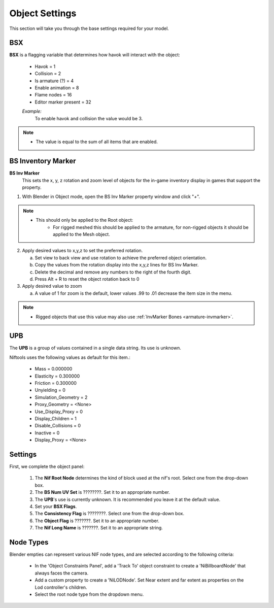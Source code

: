 ===============
Object Settings
===============
.. _user-feature-object:

This section will take you through the base settings required for your model.

.. add something more here
.. May break up the common by type; armature, mesh, common etc?


---
BSX
---
.. _user-feature-object-bsx:

**BSX** is a flagging variable that determines how havok will interact with the object:

   * Havok = 1
   * Collision = 2
   * Is armature (?) = 4
   * Enable animation = 8
   * Flame nodes = 16
   * Editor marker present = 32

   *Example:*
      To enable havok and collision the value would be 3.


.. note::
   * The value is equal to the sum of all items that are enabled.
   
   
.. _user-feature-object-mesh-bsinvmarker:

-------------------
BS Inventory Marker
-------------------

**BS Inv Marker**
   This sets the x, y, z rotation and zoom level of objects for the in-game inventory display in games that support the property.
   
#. With Blender in Object mode, open the BS Inv Marker property window and click "*+*".
   
.. note::
   * This should only be applied to the Root object:
      * For rigged meshed this should be applied to the armature, for non-rigged objects it should be applied to the Mesh object.

2. Apply desired values to x,y,z to set the preferred rotation.

   a. Set view to back view and use rotation to achieve the preferred object orientation.
   #. Copy the values from the rotation display into the x,y,z lines for BS Inv Marker.
   #. Delete the decimal and remove any numbers to the right of the fourth digit.
   #. Press Alt + R to reset the object rotation back to 0
   
#. Apply desired value to zoom   

   a. A value of 1 for zoom is the default, lower values .99 to .01 decrease the item size in the menu.
      
   
.. note::
   * Rigged objects that use this value may also use :ref:`InvMarker Bones <armature-invmarker>`.


.. _object-mesh-upb:

---
UPB
---

The **UPB** is a group of values contained in a single data string. Its use is unknown. 

Niftools uses the following values as default for this item.:

   * Mass = 0.000000
   * Elasticity = 0.300000
   * Friction = 0.300000
   * Unyielding = 0
   * Simulation_Geometry = 2
   * Proxy_Geometry = <None>
   * Use_Display_Proxy = 0
   * Display_Children = 1
   * Disable_Collisions = 0
   * Inactive = 0
   * Display_Proxy = <None>


--------
Settings
--------
.. _user-feature-object-settings:

First, we complete the object panel:

   #. The **Nif Root Node** determines the kind of block used at the nif's root. Select one from the drop-down box.
   #. The **BS Num UV Set** is ????????. Set it to an appropriate number.
   #. The **UPB**'s use is currently unknown. It is recommended you leave it at the default value.
   #. Set your **BSX Flags**.
   #. The **Consistency Flag** is ????????. Select one from the drop-down box.
   #. The **Object Flag** is ???????. Set it to an appropriate number.
   #. The **Nif Long Name** is ???????. Set it to an appropriate string.   

.. Extra Data and InvMarkers I have no idea how to fill them in. Help?


----------
Node Types
----------

Blender empties can represent various NIF node types, and are selected according to the following criteria:

   * In the 'Object Constraints Panel', add a 'Track To' object constraint to create a 'NiBillboardNode' that always faces the camera.
   * Add a custom property to create a 'NiLODNode'. Set Near extent and far extent as properties on the Lod controller's children.
   * Select the root node type from the dropdown menu.

   